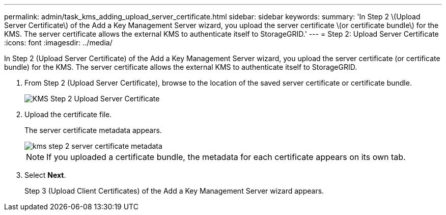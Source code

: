 ---
permalink: admin/task_kms_adding_upload_server_certificate.html
sidebar: sidebar
keywords: 
summary: 'In Step 2 \(Upload Server Certificate\) of the Add a Key Management Server wizard, you upload the server certificate \(or certificate bundle\) for the KMS. The server certificate allows the external KMS to authenticate itself to StorageGRID.'
---
= Step 2: Upload Server Certificate
:icons: font
:imagesdir: ../media/

[.lead]
In Step 2 (Upload Server Certificate) of the Add a Key Management Server wizard, you upload the server certificate (or certificate bundle) for the KMS. The server certificate allows the external KMS to authenticate itself to StorageGRID.

. From Step 2 (Upload Server Certificate), browse to the location of the saved server certificate or certificate bundle.
+
image::../media/kms_step_2_upload_server_certificate.png[KMS Step 2 Upload Server Certificate]

. Upload the certificate file.
+
The server certificate metadata appears.
+
image::../media/kms_step_2_server_certificate_metadata.png[]
+
NOTE: If you uploaded a certificate bundle, the metadata for each certificate appears on its own tab.

. Select *Next*.
+
Step 3 (Upload Client Certificates) of the Add a Key Management Server wizard appears.
